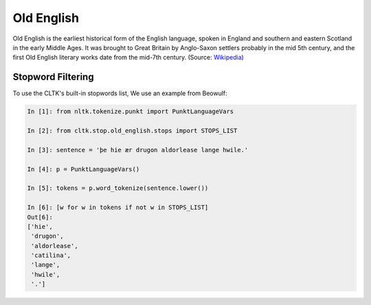 Old English
***********

Old English is the earliest historical form of the English language, spoken in England and southern and eastern Scotland in the early Middle Ages. It was brought to Great Britain by Anglo-Saxon settlers probably in the mid 5th century, and the first Old English literary works date from the mid-7th century.
(Source: `Wikipedia <https://en.wikipedia.org/wiki/Old_English>`_)

Stopword Filtering
==================

To use the CLTK's built-in stopwords list, We use an example from Beowulf:

.. code-block:: python

   In [1]: from nltk.tokenize.punkt import PunktLanguageVars

   In [2]: from cltk.stop.old_english.stops import STOPS_LIST

   In [3]: sentence = 'þe hie ær drugon aldorlease lange hwile.'

   In [4]: p = PunktLanguageVars()

   In [5]: tokens = p.word_tokenize(sentence.lower())

   In [6]: [w for w in tokens if not w in STOPS_LIST]
   Out[6]:
   ['hie',
    'drugon',
    'aldorlease',
    'catilina',
    'lange',
    'hwile',
    '.']
